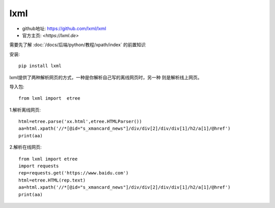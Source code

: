 ====================================
lxml
====================================

- github地址: `<https://github.com/lxml/lxml>`_
- 官方主页: `<https://lxml.de>`

需要先了解 :doc:`/docs/后端/python/教程/xpath/index` 的前置知识

安装::

  pip install lxml


lxml提供了两种解析网页的方式，一种是你解析自己写的离线网页时，另一种 则是解析线上网页。

导入包::

  from lxml import  etree

1.解析离线网页::

  html=etree.parse('xx.html',etree.HTMLParser())
  aa=html.xpath('//*[@id="s_xmancard_news"]/div/div[2]/div/div[1]/h2/a[1]/@href')
  print(aa)

2.解析在线网页::

  from lxml import etree
  import requests
  rep=requests.get('https://www.baidu.com')
  html=etree.HTML(rep.text)
  aa=html.xpath('//*[@id="s_xmancard_news"]/div/div[2]/div/div[1]/h2/a[1]/@href')
  print(aa)


